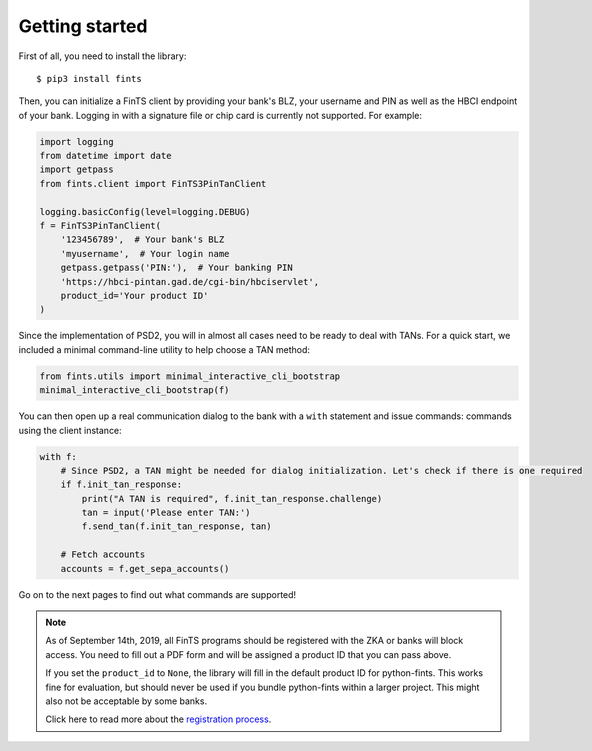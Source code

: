 Getting started
===============

First of all, you need to install the library::

    $ pip3 install fints

Then, you can initialize a FinTS client by providing your bank's BLZ, your username and PIN as well as the HBCI endpoint
of your bank. Logging in with a signature file or chip card is currently not supported. For example:

.. code-block:: python

    import logging
    from datetime import date
    import getpass
    from fints.client import FinTS3PinTanClient

    logging.basicConfig(level=logging.DEBUG)
    f = FinTS3PinTanClient(
        '123456789',  # Your bank's BLZ
        'myusername',  # Your login name
        getpass.getpass('PIN:'),  # Your banking PIN
        'https://hbci-pintan.gad.de/cgi-bin/hbciservlet',
        product_id='Your product ID'
    )

Since the implementation of PSD2, you will in almost all cases need to be ready to deal with TANs. For a quick start,
we included a minimal command-line utility to help choose a TAN method:

.. code-block:: python

    from fints.utils import minimal_interactive_cli_bootstrap
    minimal_interactive_cli_bootstrap(f)

You can then open up a real communication dialog to the bank with a ``with`` statement and issue commands:
commands using the client instance:

.. code-block:: python

    with f:
        # Since PSD2, a TAN might be needed for dialog initialization. Let's check if there is one required
        if f.init_tan_response:
            print("A TAN is required", f.init_tan_response.challenge)
            tan = input('Please enter TAN:')
            f.send_tan(f.init_tan_response, tan)

        # Fetch accounts
        accounts = f.get_sepa_accounts()

Go on to the next pages to find out what commands are supported!

.. note::

    As of September 14th, 2019, all FinTS programs should be registered with the ZKA or
    banks will block access. You need to fill out a PDF form and will be assigned a
    product ID that you can pass above.

    If you set the ``product_id`` to ``None``, the library will fill in the default
    product ID for python-fints. This works fine for evaluation, but should never be used
    if you bundle python-fints within a larger project. This might also not be acceptable
    by some banks.

    Click here to read more about the `registration process`_.


.. _registration process: https://www.hbci-zka.de/register/prod_register.htm
